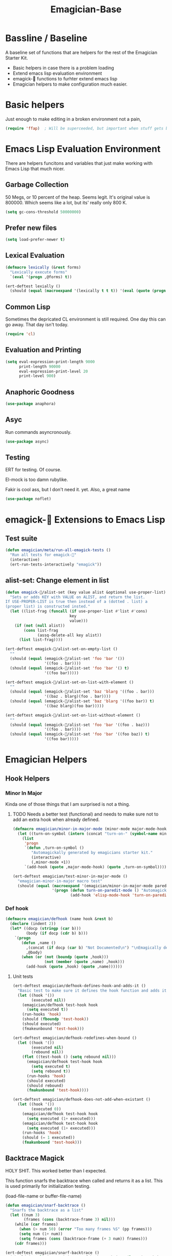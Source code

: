 #+title: Emagician-Base

* Bassline / Baseline

  A baseline set of functions that are helpers for the rest of the Emagician Starter Kit.

  - Basic helpers in case there is a problem loading
  - Extend emacs lisp evaluation environment 
  - emagick-🐰 functions to furhter extend emacs lisp 
  - Emagician helpers to make configuration much easier.

* Basic helpers
  Just enough to make editing in a broken environment not a pain,

#+begin_src emacs-lisp 
  (require 'ffap)  ; Will be superceeded, but important when stuff gets broke.
#+end_src

* Emacs Lisp Evaluation Environment

There are helpers funcitons and variables that just make working with Emacs Lisp that much nicer.

** Garbage Collection
50 Megs, or 10 percent of the heap.  Seems legit.  It's original value is 800000.  Which seems like a lot, but its' really only 800 K.
#+begin_src emacs-lisp 
(setq gc-cons-threshold 50000000)
#+end_src

** Prefer new files
#+begin_src emacs-lisp 
(setq load-prefer-newer t)
#+end_src

** Lexical Evaluation
#+begin_src emacs-lisp 
  (defmacro lexically (&rest forms)
    "Lexically execute forms"
    `(eval '(progn ,@forms) t))
#+end_src

#+begin_src emacs-lisp 
(ert-deftest lexially () 
  (should (equal (macroexpand '(lexically t t t)) '(eval (quote (progn t t t)) t)))) 
#+end_src

** Common Lisp

Sometimes the depricated CL environment is still required.  One day
this can go away. That day isn't today.

#+begin_src emacs-lisp 
  (require 'cl)
#+end_src

** Evaluation and Printing

#+begin_src emacs-lisp
  (setq eval-expression-print-length 9000
        print-length 90000
        eval-expression-print-level 20
        print-level 900)
#+end_src

** Anaphoric Goodness
#+begin_src emacs-lisp 
(use-package anaphora)
#+end_src

** Asyc

   Run commands asyncronously. 

#+begin_src emacs-lisp 
(use-package async)
#+end_src

** Testing
   ERT for testing.  Of course.

   El-mock is too damn rubylike.  

   Fakir is cool ass, but I don't need it.  yet.  Also, a great name

#+begin_src emacs-lisp 
(use-package noflet)
#+end_src

* emagick-🐰 Extensions to Emacs Lisp
** Test suite
#+begin_src emacs-lisp 
(defun emagician/meta/run-all-emagick-tests ()
  "Run all tests for emagick-🐰" 
  (interactive)
  (ert-run-tests-interactively "emagick"))
#+end_src

** alist-set: Change element in list
#+begin_src emacs-lisp 
(defun emagick-🐰/alist-set (key value alist &optional use-proper-list)
  "Sets or adds KEY with VALUE on ALIST, and return the list.
If USE-PROPER-LIST is true then instead of a (dotted . list) a
(proper list) is constructed insted."
  (let ((list-frag (funcall (if use-proper-list #'list #'cons)
                            key
                            value)))
    (if (not (null alist))
        (cons list-frag
              (assq-delete-all key alist))
      (list list-frag))))

(ert-deftest emagick-🐰/alist-set-on-empty-list ()
  ""
  (should (equal (emagick-🐰/alist-set 'foo 'bar '())
                 '((foo . bar))))
  (should (equal (emagick-🐰/alist-set 'foo 'bar '() t)
                 '((foo bar)))))

(ert-deftest emagick-🐰/alist-set-on-list-with-element ()
  ""
  (should (equal (emagick-🐰/alist-set 'baz 'blarg '((foo . bar)))
                 '((baz . blarg)(foo . bar))))
  (should (equal (emagick-🐰/alist-set 'baz 'blarg '((foo bar)) t)
                 '((baz blarg)(foo bar)))))

(ert-deftest emagick-🐰/alist-set-on-list-without-element ()
  ""
  (should (equal (emagick-🐰/alist-set 'foo 'bar '((foo . baz)))
                 '((foo . bar))))
  (should (equal (emagick-🐰/alist-set 'foo 'bar '((foo baz)) t)
                 '((foo bar)))))
#+end_src

* Emagician Helpers
** Hook Helpers
*** Minor In Major
  
  Kinda one of those things that I am surprised is not a thing.

**** TODO Needs a better test (functional) and needs to make sure not to add an extra hook when already defined. 

#+begin_src emacs-lisp
(defmacro emagician/minor-in-major-mode (minor-mode major-mode-hook)
  (let ((turn-on-symbol (intern (concat "turn-on-" (symbol-name minor-mode)))))
    (list 
     'progn 
     `(defun ,turn-on-symbol ()
        "Automagickally generated by emagicians starter kit."
        (interactive)
        (,minor-mode +1))
     `(add-hook (quote ,major-mode-hook) (quote ,turn-on-symbol)))))

(ert-deftest emagician/test-minor-in-major-mode ()
  "emagician-minor-in-major macro test"
  (should (equal (macroexpand '(emagician/minor-in-major-mode paredit-mode elisp-mode-hook))
                 '(progn (defun turn-on-paredit-mode () "Automagickally generated by emagicians starter kit." (interactive) (paredit-mode +1))
                         (add-hook 'elisp-mode-hook 'turn-on-paredit-mode)))))
#+end_src

*** Def hook
#+begin_src emacs-lisp
(defmacro emagician/defhook (name hook &rest b)
  (declare (indent 2))
  (let* ((docp (stringp (car b)))
         (body (if docp (cdr b) b)))
    `(progn 
       (defun ,name () 
         ,(concat (if docp (car b) "Not Documented\n") "\nEmagically defined with emagician/defhook.")
         ,@body)
       (when (or (not (boundp (quote ,hook)))
                 (not (member (quote ,name) ,hook)))
         (add-hook (quote ,hook) (quote ,name))))))
#+end_src
**** Unit tests
#+begin_src emacs-lisp 
(ert-deftest emagician/defhook-defines-hook-and-adds-it ()
  "Basic test to make sure it defines the hook function and adds it."
  (let ((hook '())
        (executed nil))
    (emagician/defhook test-hook hook
      (setq executed t))
    (run-hooks 'hook)
    (should (fboundp 'test-hook))
    (should executed)
    (fmakeunbound 'test-hook)))

(ert-deftest emagician/defhook-redefines-when-bound ()
  (let ((hook '())
        (executed nil)
        (rebound nil))
    (flet ((test-hook () (setq rebound nil)))
      (emagician/defhook test-hook hook
        (setq executed t)
        (setq rebound t))
      (run-hooks 'hook)
      (should executed)
      (should rebound)
      (fmakunbound 'test-hook))))

(ert-deftest emagician/defhook-does-not-add-when-existant ()
  (let ((hook '())
        (executed 0))
    (emagician/defhook test-hook hook
      (setq executed (1+ executed)))
    (emagician/defhook test-hook hook
      (setq executed (1+ executed)))
    (run-hooks 'hook)
    (should (= 1 executed))
    (fmakunbound 'test-hook)))
#+end_src

** Backtrace Magick
HOLY SHIT. This worked better than I expected. 

This function snarfs the backtrace when called and returns it as a list.   This is used primarily for initialization testing.

(load-file-name or buffer-file-name)

#+begin_src emacs-lisp 
  (defun emagician/snarf-backtrace ()
    "Snarfs the backtrace as a list"
    (let ((num 3)
          (frames (cons (backtrace-frame 3) nil)))
      (while (car frames)
        (when (> num 50) (error "Too many frames %S" (pp frames)))
        (setq num (1+ num))
        (setq frames (cons (backtrace-frame (+ 3 num)) frames)))
      (cdr frames)))

  (ert-deftest emagician/snarf-backtrace ()
    (should (equal '(t emagician/snarf-backtrace) (car (last (emagician/snarf-backtrace))))))
#+end_src
  
** Sanitize File name

A bit of a naive version of this for now.

#+begin_src emacs-lisp 
(defun emagician/sanitize-file-name (str)
  (replace-regexp-in-string "[/~\000]" "-" str))

#+end_src

#+begin_src emacs-lisp 
  (ert-deftest emagician/sanitize-file-name ()
    (should (equal "" (emagician/sanitize-file-name "")))
    (should (equal "foo" (emagician/sanitize-file-name "foo")))
    (should (equal "-foo" (emagician/sanitize-file-name "/foo")))
    (should (equal "-foo" (emagician/sanitize-file-name "~foo"))))
#+end_src

** Expect Dir

  Make sure a dirs exist.

#+begin_src emacs-lisp
  (defun emagician/expect-dir (dir) 
    "Ensures that the named directory exists."
    (let ((path (expand-file-name dir emagician/dir)))
      (when (not (file-directory-p path))
        (when (file-exists-p path)
          (error "Cannot Create %s, it already exists and is a file." path))
        (make-directory path nil))
      path))
  
#+end_src

#+begin_src emacs-lisp
  (ert-deftest emagician/expect-dir ()
    (let ((tdir "emagician-expect-dir-dummy-test-dir"))   
      (should (not (file-directory-p tdir)))
      (should (file-directory-p (emagician/expect-dir "emagician-expect-dir-dummy-test-dir")))
      (should (file-directory-p (emagician/expect-dir "emagician-expect-dir-dummy-test-dir")))
      (should (progn (delete-directory tdir) (not (file-directory-p tdir))))
      (should-error (emagician/expect-dir "foo/bar/baz/notexisting")))
    (should-error (emagician/expect-dir "Emagician.org")))
#+end_src

** Add to Path
#+begin_src emacs-lisp
    (defun emagician/add-to-path (path &rest front)
      "Adds PATH to the PATH env variable, eshell-path-env as well as exec-path.
  If FRONT is non nil, then PATH will be prepended to the env and shell vars.  
  The exec-path always will always have it prepended. "
      (let ((shell-path (concat 
                         (if front 
                             path
                           (getenv "PATH"))
                         ":"
                         (if front
                             (getenv "PATH")
                           path))))
        (setenv "PATH" shell-path)
        (setq eshell-path-env shell-path)
        (setq exec-path (cons path exec-path))))
    
#+end_src

** Final Emagician Scratch

When the starter it is loaded we want to display the scratch buffer
with a new and improved scratch buffer giving some statistics, showing
inspirational messages, dire warnings, and apocalyptic screeds.

We also show a set of quick elisp commands that can be immediately run
by moving the point to the relevant line of elisp, and executing. 

This exemplifies everything that is good with Emacs. 

If you want to add items, you can do so through the
~emagician/scratch-links~ variable.

#+begin_src emacs-lisp 
  (defvar emagician/scratch-links `((magit-status ,emagician/dir))
    "A list of elisp that is inserted in the scratch buffer at startup.")
#+end_src

*** Scratchify
#+begin_src emacs-lisp 
  (defun emagician/scratchify-text (text-or-list)
    "Takes a chunk of text, and at the newline boundary inserts ;;;
If it's a list, then scratchify the list members."
    (cond
     ((null text-or-list) nil)
     ((and (stringp text-or-list) (equal "" text-or-list))
      ";;;\n")
     ((listp text-or-list)
      (mapconcat 'emagician/scratchify-text text-or-list ""))
     ((stringp text-or-list)
      (mapconcat (lambda (line)
                   (format ";;; %s\n" line))
                 (split-string text-or-list "\n")
                 ""))))
#+end_src

#+begin_src emacs-lisp 
(ert-deftest emagician/scratchify-text-props ()
  (should (equal ";;; foo\n" (emagician/scratchify-text (propertize "foo" 'face (:foreground "red"))))))

(ert-deftest emagician/scratchify-text ()
  (should (equal ";;; foo\n" (emagician/scratchify-text "foo")))
  (should (equal ";;; Topes\n;;; \n" (emagician/scratchify-text "Topes\n"))))

(ert-deftest emagician/scratchify-list ()
  (should (equal ";;; foo\n" (emagician/scratchify-text '("foo"))))
  (should (equal ";;; foo\n;;; bar\n" (emagician/scratchify-text '("foo" "bar")))))

(ert-deftest emagician/scratchify-list-in-list ()
  (should (equal ";;; foo\n;;; bar\n" (emagician/scratchify-text '("foo" ("bar"))))))

(ert-deftest emagician/scratchify-empty ()
  (should (equal ";;;\n" (emagician/scratchify-text ""))))
#+end_src

*** Reset Scratch
#+begin_src emacs-lisp 
(defun emagician/reset-scratch (str)
  (with-current-buffer "*scratch*"
    (lisp-interaction-mode)
    (font-lock-mode -1)
    (whitespace-mode -1)
    (erase-buffer)
    (insert str)))
#+end_src

*** Main Scratch Initiation
#+begin_src emacs-lisp 
(defun emagician/initiate-thee-scratch ()
  (flet ((with-bg-fg (str bg fg)
           (propertize str
                       'face
                       (list :background bg :foreground fg)))
         (with-fg (str fg)
           (propertize str
                       'face
                       (list :foreground fg))))
    (let* ((banner-color "DarkViolet")
           (info-label "DeepSkyBlue")
           (info-value "cyan" )
           (banner-line (with-fg (make-string 72 ?█) banner-color))
           (header
            `(,banner-line
              ,(with-bg-fg "████            🐰-|-+-|- Sekrut Alien Technology -|-+-|-🐰         ███" info-label banner-color)
              ,banner-line
              ""
              "     It is with the Quill of Echinda I scratch upon the beat mesa."
              ""
              ,banner-line
              ,(concat (with-fg "Emacs Version:     " info-label)
                       (with-fg emacs-version info-value))
              ,(concat (with-fg "Emagician Verison: " info-label)
                       (with-fg emagician/version info-value))))
           (startup-time
            `(,banner-line
              ,(if before-init-time
                   (concat (with-fg "🕚 Startup Time:   " info-label)
                           (with-fg (format "%.2f" (- (float-time)
                                                      (float-time before-init-time)))
                                    info-value))
                 (propertize "⁇ before-init-time is null!" :face 'error-face))
              ,(mapcar (lambda (s) (format "  %65s %.2f" (car s) (cdr s)))
                       emagician/slow-loaders)))
           (chaotic-wisdom
            `(,banner-line
              ,(emagician/cookie-from-file "assets/collected-works-ov-chaos.lines")))
           (minor-lamp-invocation
            `(,banner-line
              ,(emagician/cookie-from-file "assets/minor-lamp-invocation.lines")))
           (tools
            (mapconcat (lambda (link )
                         (format "%S\n" link))
                       emagician/scratch-links
                       "")))
      (emagician/reset-scratch
       (concat (emagician/scratchify-text
                (list header
                      startup-time
                      chaotic-wisdom
                      minor-lamp-invocation
                      banner-line))
               "\n"
               tools
               "\n"
               (emagician/scratchify-text banner-line))))))
#+end_src

#+RESULTS:
: emagician/initiate-thee-scratch

**** TODO make the scratch use color again.
